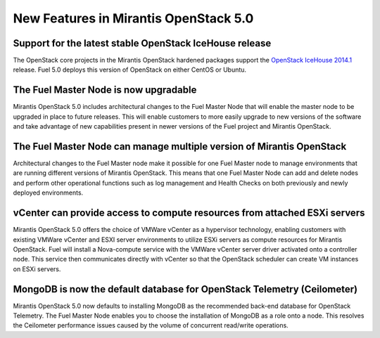 New Features in Mirantis OpenStack 5.0
======================================

Support for the latest stable OpenStack IceHouse release
--------------------------------------------------------

The OpenStack core projects in the Mirantis OpenStack hardened packages
support the
`OpenStack IceHouse 2014.1 <https://wiki.openstack.org/wiki/ReleaseNotes/Icehouse#OpenStack_2014.1_.28Icehouse.29_Release_Notes>`_ release.
Fuel 5.0 deploys this version of OpenStack on either CentOS or Ubuntu.

The Fuel Master Node is now upgradable
--------------------------------------

Mirantis OpenStack 5.0 includes architectural changes
to the Fuel Master Node
that will enable the master node to be upgraded in place to future releases.
This will enable customers to more easily upgrade
to new versions of the software
and take advantage of new capabilities present
in newer versions of the Fuel project and Mirantis OpenStack.

The Fuel Master Node can manage multiple version of Mirantis OpenStack
----------------------------------------------------------------------

Architectural changes to the Fuel Master node
make it possible for one Fuel Master node
to manage environments that are running
different versions of Mirantis OpenStack.
This means that one Fuel Master Node can add and delete nodes
and perform other operational functions
such as log management and Health Checks
on both previously and newly deployed environments.

vCenter can provide access to compute resources from attached ESXi servers
--------------------------------------------------------------------------

Mirantis OpenStack 5.0 offers the choice of VMWare vCenter
as a hypervisor technology,
enabling customers with existing VMWare vCenter
and ESXI server environments
to utilize ESXi servers as compute resources for Mirantis OpenStack.
Fuel will install a Nova-compute service
with the VMWare vCenter server driver activated onto a controller node.
This service then communicates directly with vCenter
so that the OpenStack scheduler can create
VM instances on ESXi servers.

MongoDB is now the default database for OpenStack Telemetry (Ceilometer)
------------------------------------------------------------------------

Mirantis OpenStack 5.0 now defaults to installing MongoDB
as the recommended back-end database for OpenStack Telemetry.
The Fuel Master Node enables you to choose
the installation of MongoDB as a role onto a node.
This resolves the Ceilometer performance issues caused
by the volume of concurrent read/write operations.
